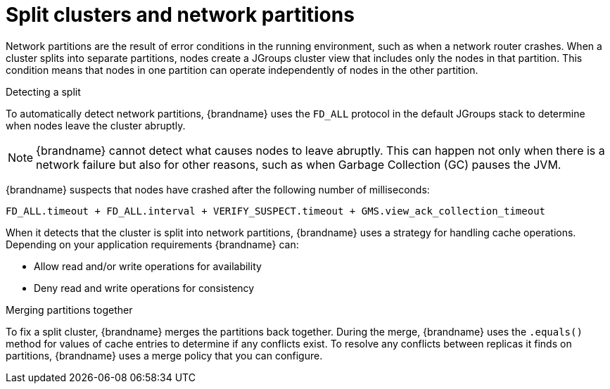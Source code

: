 [id="partition-handling_{context}"]
= Split clusters and network partitions

Network partitions are the result of error conditions in the running environment, such as when a network router crashes.
When a cluster splits into separate partitions, nodes create a JGroups cluster view that includes only the nodes in that partition.
This condition means that nodes in one partition can operate independently of nodes in the other partition.

.Detecting a split

To automatically detect network partitions, {brandname} uses the `FD_ALL` protocol in the default JGroups stack to determine when nodes leave the cluster abruptly.

[NOTE]
====
{brandname} cannot detect what causes nodes to leave abruptly.
This can happen not only when there is a network failure but also for other reasons, such as when Garbage Collection (GC) pauses the JVM.
====

{brandname} suspects that nodes have crashed after the following number of milliseconds:

[source]
----
FD_ALL.timeout + FD_ALL.interval + VERIFY_SUSPECT.timeout + GMS.view_ack_collection_timeout
----

When it detects that the cluster is split into network partitions, {brandname} uses a strategy for handling cache operations.
Depending on your application requirements {brandname} can:

* Allow read and/or write operations for availability
* Deny read and write operations for consistency

.Merging partitions together

To fix a split cluster, {brandname} merges the partitions back together.
During the merge, {brandname} uses the `.equals()` method for values of cache entries to determine if any conflicts exist.
To resolve any conflicts between replicas it finds on partitions, {brandname} uses a merge policy that you can configure.
